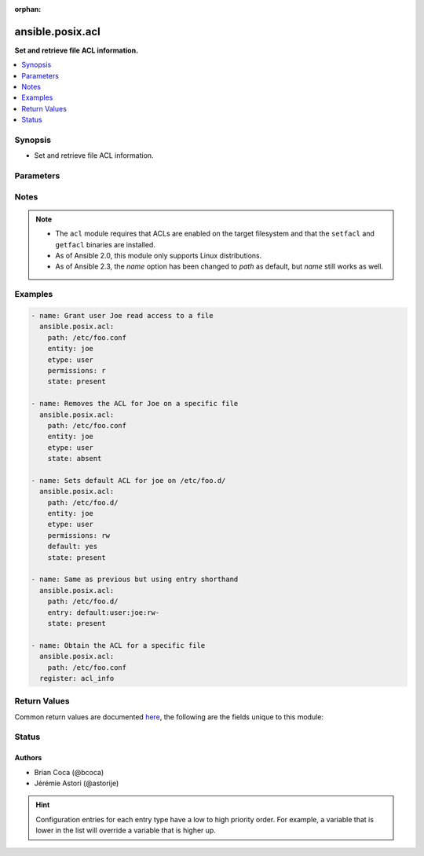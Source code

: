 :orphan:

.. _ansible.posix.acl_module:


*****************
ansible.posix.acl
*****************

**Set and retrieve file ACL information.**



.. contents::
   :local:
   :depth: 1


Synopsis
--------
- Set and retrieve file ACL information.




Parameters
----------

.. raw:: html

    <table  border=0 cellpadding=0 class="documentation-table">
        <tr>
            <th colspan="1">Parameter</th>
            <th>Choices/<font color="blue">Defaults</font></th>
                        <th width="100%">Comments</th>
        </tr>
                    <tr>
                                                                <td colspan="1">
                    <div class="ansibleOptionAnchor" id="parameter-"></div>
                    <b>default</b>
                    <a class="ansibleOptionLink" href="#parameter-" title="Permalink to this option"></a>
                    <div style="font-size: small">
                        <span style="color: purple">boolean</span>
                                                                    </div>
                                    </td>
                                <td>
                                                                                                                                                                                                                    <ul style="margin: 0; padding: 0"><b>Choices:</b>
                                                                                                                                                                <li><div style="color: blue"><b>no</b>&nbsp;&larr;</div></li>
                                                                                                                                                                                                <li>yes</li>
                                                                                    </ul>
                                                                            </td>
                                                                <td>
                                            <div>If the target is a directory, setting this to <code>yes</code> will make it the default ACL for entities created inside the directory.</div>
                                            <div>Setting <code>default</code> to <code>yes</code> causes an error if the path is a file.</div>
                                                        </td>
            </tr>
                                <tr>
                                                                <td colspan="1">
                    <div class="ansibleOptionAnchor" id="parameter-"></div>
                    <b>entity</b>
                    <a class="ansibleOptionLink" href="#parameter-" title="Permalink to this option"></a>
                    <div style="font-size: small">
                        <span style="color: purple">-</span>
                                                                    </div>
                                    </td>
                                <td>
                                                                                                                                                            </td>
                                                                <td>
                                            <div>The actual user or group that the ACL applies to when matching entity types user or group are selected.</div>
                                                        </td>
            </tr>
                                <tr>
                                                                <td colspan="1">
                    <div class="ansibleOptionAnchor" id="parameter-"></div>
                    <b>entry</b>
                    <a class="ansibleOptionLink" href="#parameter-" title="Permalink to this option"></a>
                    <div style="font-size: small">
                        <span style="color: purple">-</span>
                                                                    </div>
                                    </td>
                                <td>
                                                                                                                                                            </td>
                                                                <td>
                                            <div>DEPRECATED.</div>
                                            <div>The ACL to set or remove.</div>
                                            <div>This must always be quoted in the form of <code>&lt;etype&gt;:&lt;qualifier&gt;:&lt;perms&gt;</code>.</div>
                                            <div>The qualifier may be empty for some types, but the type and perms are always required.</div>
                                            <div><code>-</code> can be used as placeholder when you do not care about permissions.</div>
                                            <div>This is now superseded by entity, type and permissions fields.</div>
                                                        </td>
            </tr>
                                <tr>
                                                                <td colspan="1">
                    <div class="ansibleOptionAnchor" id="parameter-"></div>
                    <b>etype</b>
                    <a class="ansibleOptionLink" href="#parameter-" title="Permalink to this option"></a>
                    <div style="font-size: small">
                        <span style="color: purple">-</span>
                                                                    </div>
                                    </td>
                                <td>
                                                                                                                            <ul style="margin: 0; padding: 0"><b>Choices:</b>
                                                                                                                                                                <li>group</li>
                                                                                                                                                                                                <li>mask</li>
                                                                                                                                                                                                <li>other</li>
                                                                                                                                                                                                <li>user</li>
                                                                                    </ul>
                                                                            </td>
                                                                <td>
                                            <div>The entity type of the ACL to apply, see <code>setfacl</code> documentation for more info.</div>
                                                        </td>
            </tr>
                                <tr>
                                                                <td colspan="1">
                    <div class="ansibleOptionAnchor" id="parameter-"></div>
                    <b>follow</b>
                    <a class="ansibleOptionLink" href="#parameter-" title="Permalink to this option"></a>
                    <div style="font-size: small">
                        <span style="color: purple">boolean</span>
                                                                    </div>
                                    </td>
                                <td>
                                                                                                                                                                                                                    <ul style="margin: 0; padding: 0"><b>Choices:</b>
                                                                                                                                                                <li>no</li>
                                                                                                                                                                                                <li><div style="color: blue"><b>yes</b>&nbsp;&larr;</div></li>
                                                                                    </ul>
                                                                            </td>
                                                                <td>
                                            <div>Whether to follow symlinks on the path if a symlink is encountered.</div>
                                                        </td>
            </tr>
                                <tr>
                                                                <td colspan="1">
                    <div class="ansibleOptionAnchor" id="parameter-"></div>
                    <b>path</b>
                    <a class="ansibleOptionLink" href="#parameter-" title="Permalink to this option"></a>
                    <div style="font-size: small">
                        <span style="color: purple">path</span>
                                                 / <span style="color: red">required</span>                    </div>
                                    </td>
                                <td>
                                                                                                                                                            </td>
                                                                <td>
                                            <div>The full path of the file or object.</div>
                                                                <div style="font-size: small; color: darkgreen"><br/>aliases: name</div>
                                    </td>
            </tr>
                                <tr>
                                                                <td colspan="1">
                    <div class="ansibleOptionAnchor" id="parameter-"></div>
                    <b>permissions</b>
                    <a class="ansibleOptionLink" href="#parameter-" title="Permalink to this option"></a>
                    <div style="font-size: small">
                        <span style="color: purple">-</span>
                                                                    </div>
                                    </td>
                                <td>
                                                                                                                                                            </td>
                                                                <td>
                                            <div>The permissions to apply/remove can be any combination of <code>r</code>, <code>w</code> and <code>x</code> (read, write and execute respectively)</div>
                                                        </td>
            </tr>
                                <tr>
                                                                <td colspan="1">
                    <div class="ansibleOptionAnchor" id="parameter-"></div>
                    <b>recalculate_mask</b>
                    <a class="ansibleOptionLink" href="#parameter-" title="Permalink to this option"></a>
                    <div style="font-size: small">
                        <span style="color: purple">-</span>
                                                                    </div>
                                    </td>
                                <td>
                                                                                                                            <ul style="margin: 0; padding: 0"><b>Choices:</b>
                                                                                                                                                                <li><div style="color: blue"><b>default</b>&nbsp;&larr;</div></li>
                                                                                                                                                                                                <li>mask</li>
                                                                                                                                                                                                <li>no_mask</li>
                                                                                    </ul>
                                                                            </td>
                                                                <td>
                                            <div>Select if and when to recalculate the effective right masks of the files.</div>
                                            <div>See <code>setfacl</code> documentation for more info.</div>
                                            <div>Incompatible with <code>state=query</code>.</div>
                                                        </td>
            </tr>
                                <tr>
                                                                <td colspan="1">
                    <div class="ansibleOptionAnchor" id="parameter-"></div>
                    <b>recursive</b>
                    <a class="ansibleOptionLink" href="#parameter-" title="Permalink to this option"></a>
                    <div style="font-size: small">
                        <span style="color: purple">boolean</span>
                                                                    </div>
                                    </td>
                                <td>
                                                                                                                                                                                                                    <ul style="margin: 0; padding: 0"><b>Choices:</b>
                                                                                                                                                                <li><div style="color: blue"><b>no</b>&nbsp;&larr;</div></li>
                                                                                                                                                                                                <li>yes</li>
                                                                                    </ul>
                                                                            </td>
                                                                <td>
                                            <div>Recursively sets the specified ACL.</div>
                                            <div>Incompatible with <code>state=query</code>.</div>
                                                        </td>
            </tr>
                                <tr>
                                                                <td colspan="1">
                    <div class="ansibleOptionAnchor" id="parameter-"></div>
                    <b>state</b>
                    <a class="ansibleOptionLink" href="#parameter-" title="Permalink to this option"></a>
                    <div style="font-size: small">
                        <span style="color: purple">-</span>
                                                                    </div>
                                    </td>
                                <td>
                                                                                                                            <ul style="margin: 0; padding: 0"><b>Choices:</b>
                                                                                                                                                                <li>absent</li>
                                                                                                                                                                                                <li>present</li>
                                                                                                                                                                                                <li><div style="color: blue"><b>query</b>&nbsp;&larr;</div></li>
                                                                                    </ul>
                                                                            </td>
                                                                <td>
                                            <div>Define whether the ACL should be present or not.</div>
                                            <div>The <code>query</code> state gets the current ACL without changing it, for use in <code>register</code> operations.</div>
                                                        </td>
            </tr>
                                <tr>
                                                                <td colspan="1">
                    <div class="ansibleOptionAnchor" id="parameter-"></div>
                    <b>use_nfsv4_acls</b>
                    <a class="ansibleOptionLink" href="#parameter-" title="Permalink to this option"></a>
                    <div style="font-size: small">
                        <span style="color: purple">boolean</span>
                                                                    </div>
                                    </td>
                                <td>
                                                                                                                                                                                                                    <ul style="margin: 0; padding: 0"><b>Choices:</b>
                                                                                                                                                                <li><div style="color: blue"><b>no</b>&nbsp;&larr;</div></li>
                                                                                                                                                                                                <li>yes</li>
                                                                                    </ul>
                                                                            </td>
                                                                <td>
                                            <div>Use NFSv4 ACLs instead of POSIX ACLs.</div>
                                                        </td>
            </tr>
                        </table>
    <br/>


Notes
-----

.. note::
   - The ``acl`` module requires that ACLs are enabled on the target filesystem and that the ``setfacl`` and ``getfacl`` binaries are installed.
   - As of Ansible 2.0, this module only supports Linux distributions.
   - As of Ansible 2.3, the *name* option has been changed to *path* as default, but *name* still works as well.



Examples
--------

.. code-block:: yaml+jinja

    
    - name: Grant user Joe read access to a file
      ansible.posix.acl:
        path: /etc/foo.conf
        entity: joe
        etype: user
        permissions: r
        state: present

    - name: Removes the ACL for Joe on a specific file
      ansible.posix.acl:
        path: /etc/foo.conf
        entity: joe
        etype: user
        state: absent

    - name: Sets default ACL for joe on /etc/foo.d/
      ansible.posix.acl:
        path: /etc/foo.d/
        entity: joe
        etype: user
        permissions: rw
        default: yes
        state: present

    - name: Same as previous but using entry shorthand
      ansible.posix.acl:
        path: /etc/foo.d/
        entry: default:user:joe:rw-
        state: present

    - name: Obtain the ACL for a specific file
      ansible.posix.acl:
        path: /etc/foo.conf
      register: acl_info




Return Values
-------------
Common return values are documented `here <https://docs.ansible.com/ansible/latest/reference_appendices/common_return_values.html#common-return-values>`_, the following are the fields unique to this module:

.. raw:: html

    <table border=0 cellpadding=0 class="documentation-table">
        <tr>
            <th colspan="1">Key</th>
            <th>Returned</th>
            <th width="100%">Description</th>
        </tr>
                    <tr>
                                <td colspan="1">
                    <div class="ansibleOptionAnchor" id="return-"></div>
                    <b>acl</b>
                    <a class="ansibleOptionLink" href="#return-" title="Permalink to this return value"></a>
                    <div style="font-size: small">
                      <span style="color: purple">list</span>
                                          </div>
                                    </td>
                <td>success</td>
                <td>
                                                                        <div>Current ACL on provided path (after changes, if any)</div>
                                                                <br/>
                                            <div style="font-size: smaller"><b>Sample:</b></div>
                                                <div style="font-size: smaller; color: blue; word-wrap: break-word; word-break: break-all;">[&#x27;user::rwx&#x27;, &#x27;group::rwx&#x27;, &#x27;other::rwx&#x27;]</div>
                                    </td>
            </tr>
                        </table>
    <br/><br/>


Status
------


Authors
~~~~~~~

- Brian Coca (@bcoca)
- Jérémie Astori (@astorije)


.. hint::
    Configuration entries for each entry type have a low to high priority order. For example, a variable that is lower in the list will override a variable that is higher up.
